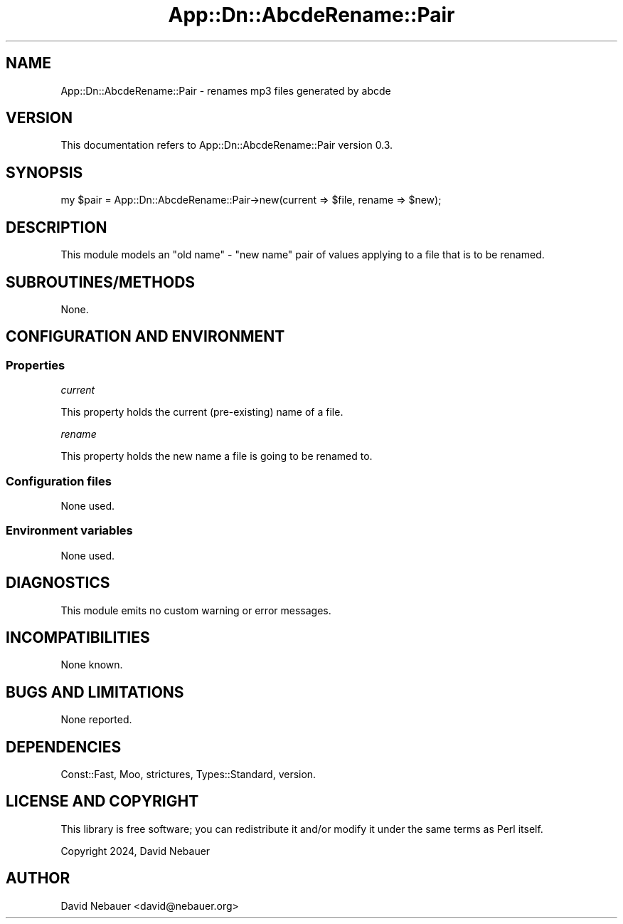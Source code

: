 .\" -*- mode: troff; coding: utf-8 -*-
.\" Automatically generated by Pod::Man 5.01 (Pod::Simple 3.43)
.\"
.\" Standard preamble:
.\" ========================================================================
.de Sp \" Vertical space (when we can't use .PP)
.if t .sp .5v
.if n .sp
..
.de Vb \" Begin verbatim text
.ft CW
.nf
.ne \\$1
..
.de Ve \" End verbatim text
.ft R
.fi
..
.\" \*(C` and \*(C' are quotes in nroff, nothing in troff, for use with C<>.
.ie n \{\
.    ds C` ""
.    ds C' ""
'br\}
.el\{\
.    ds C`
.    ds C'
'br\}
.\"
.\" Escape single quotes in literal strings from groff's Unicode transform.
.ie \n(.g .ds Aq \(aq
.el       .ds Aq '
.\"
.\" If the F register is >0, we'll generate index entries on stderr for
.\" titles (.TH), headers (.SH), subsections (.SS), items (.Ip), and index
.\" entries marked with X<> in POD.  Of course, you'll have to process the
.\" output yourself in some meaningful fashion.
.\"
.\" Avoid warning from groff about undefined register 'F'.
.de IX
..
.nr rF 0
.if \n(.g .if rF .nr rF 1
.if (\n(rF:(\n(.g==0)) \{\
.    if \nF \{\
.        de IX
.        tm Index:\\$1\t\\n%\t"\\$2"
..
.        if !\nF==2 \{\
.            nr % 0
.            nr F 2
.        \}
.    \}
.\}
.rr rF
.\" ========================================================================
.\"
.IX Title "App::Dn::AbcdeRename::Pair 3pm"
.TH App::Dn::AbcdeRename::Pair 3pm 2024-05-06 "perl v5.38.2" "User Contributed Perl Documentation"
.\" For nroff, turn off justification.  Always turn off hyphenation; it makes
.\" way too many mistakes in technical documents.
.if n .ad l
.nh
.SH NAME
App::Dn::AbcdeRename::Pair \- renames mp3 files generated by abcde
.SH VERSION
.IX Header "VERSION"
This documentation refers to App::Dn::AbcdeRename::Pair version 0.3.
.SH SYNOPSIS
.IX Header "SYNOPSIS"
.Vb 1
\&    my $pair = App::Dn::AbcdeRename::Pair\->new(current => $file, rename => $new);
.Ve
.SH DESCRIPTION
.IX Header "DESCRIPTION"
This module models an "old name" \- "new name" pair of values applying to a file
that is to be renamed.
.SH SUBROUTINES/METHODS
.IX Header "SUBROUTINES/METHODS"
None.
.SH "CONFIGURATION AND ENVIRONMENT"
.IX Header "CONFIGURATION AND ENVIRONMENT"
.SS Properties
.IX Subsection "Properties"
\fIcurrent\fR
.IX Subsection "current"
.PP
This property holds the current (pre-existing) name of a file.
.PP
\fIrename\fR
.IX Subsection "rename"
.PP
This property holds the new name a file is going to be renamed to.
.SS "Configuration files"
.IX Subsection "Configuration files"
None used.
.SS "Environment variables"
.IX Subsection "Environment variables"
None used.
.SH DIAGNOSTICS
.IX Header "DIAGNOSTICS"
This module emits no custom warning or error messages.
.SH INCOMPATIBILITIES
.IX Header "INCOMPATIBILITIES"
None known.
.SH "BUGS AND LIMITATIONS"
.IX Header "BUGS AND LIMITATIONS"
None reported.
.SH DEPENDENCIES
.IX Header "DEPENDENCIES"
Const::Fast, Moo, strictures, Types::Standard, version.
.SH "LICENSE AND COPYRIGHT"
.IX Header "LICENSE AND COPYRIGHT"
This library is free software; you can redistribute it and/or modify
it under the same terms as Perl itself.
.PP
Copyright 2024, David Nebauer
.SH AUTHOR
.IX Header "AUTHOR"
David Nebauer <david@nebauer.org>
